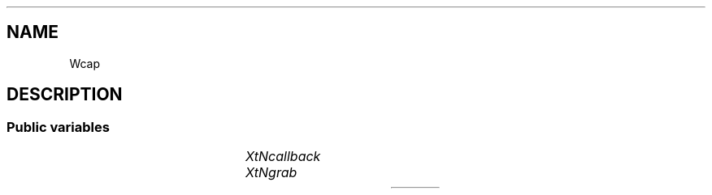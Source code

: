 '\" t
.TH "" 3 "" "Version Unknown To Mankind" "Free Widget Foundation"
.SH NAME
Wcap
.SH DESCRIPTION

.SS "Public variables"

.ps -2
.TS
center box;
cBsss
lB|lB|lB|lB
l|l|l|l.
Wcap
Name	Class	Type	Default
XtNcallback	XtCCallback	Callback	NULL 
XtNgrab	XtCGrab	int 	0 

.TE
.ps +2


.TP
.I "XtNcallback"



.TP
.I "XtNgrab"



.ps -2
.TS
center box;
cBsss
lB|lB|lB|lB
l|l|l|l.
Core
Name	Class	Type	Default
XtNx	XtCX	Position 	0 
XtNy	XtCY	Position 	0 
XtNwidth	XtCWidth	Dimension 	0 
XtNheight	XtCHeight	Dimension 	0 
borderWidth	XtCBorderWidth	Dimension 	0 
XtNcolormap	XtCColormap	Colormap 	NULL 
XtNdepth	XtCDepth	Int 	0 
destroyCallback	XtCDestroyCallback	XTCallbackList 	NULL 
XtNsensitive	XtCSensitive	Boolean 	True 
XtNtm	XtCTm	XTTMRec 	NULL 
ancestorSensitive	XtCAncestorSensitive	Boolean 	False 
accelerators	XtCAccelerators	XTTranslations 	NULL 
borderColor	XtCBorderColor	Pixel 	0 
borderPixmap	XtCBorderPixmap	Pixmap 	NULL 
background	XtCBackground	Pixel 	0 
backgroundPixmap	XtCBackgroundPixmap	Pixmap 	NULL 
mappedWhenManaged	XtCMappedWhenManaged	Boolean 	True 
XtNscreen	XtCScreen	Screen *	NULL 

.TE
.ps +2
